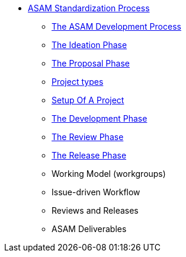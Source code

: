 * xref:home.adoc[ASAM Standardization Process]
** xref:asam-development-process.adoc[The ASAM Development Process]
** xref:project-ideation.adoc[The Ideation Phase]
** xref:proposal-phase.adoc[The Proposal Phase]
** xref:project-types.adoc[Project types]
** xref:project-setup.adoc[Setup Of A Project]
** xref:development-phase.adoc[The Development Phase]
** xref:review-phase.adoc[The Review Phase]
** xref:release-phase.adoc[The Release Phase]
** Working Model (workgroups)
** Issue-driven Workflow
** Reviews and Releases
** ASAM Deliverables